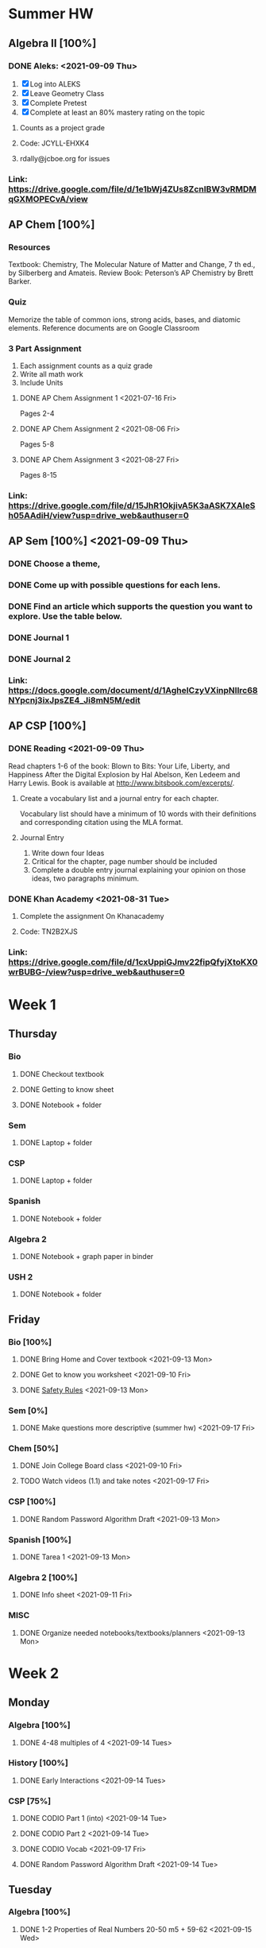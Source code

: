 * Summer HW
** Algebra II [100%]
*** DONE Aleks: <2021-09-09 Thu>
1. [X] Log into ALEKS
2. [X] Leave Geometry Class
3. [X] Complete Pretest
4. [X] Complete at least an 80% mastery rating on the topic
**** Counts as a project grade
**** Code: JCYLL-EHXK4
**** rdally@jcboe.org for issues
*** Link: https://drive.google.com/file/d/1e1bWj4ZUs8ZcnIBW3vRMDMqGXMOPECvA/view

** AP Chem [100%]
*** Resources
Textbook: Chemistry, The Molecular Nature of Matter and Change, 7 th ed., by Silberberg and Amateis.
Review Book: Peterson’s AP Chemistry by Brett Barker.
*** Quiz
Memorize the table of common ions, strong acids, bases, and diatomic elements. Reference documents are on Google Classroom
*** 3 Part Assignment
1. Each assignment counts as a quiz grade
2. Write all math work
3. Include Units
**** DONE AP Chem Assignment 1 <2021-07-16 Fri>
Pages 2-4
**** DONE AP Chem Assignment 2 <2021-08-06 Fri>
CLOSED: [2021-08-19 Thu 13:46]
Pages 5-8
**** DONE AP Chem Assignment 3 <2021-08-27 Fri>
Pages 8-15
*** Link: https://drive.google.com/file/d/15JhR1OkjivA5K3aASK7XAIeSh05AAdiH/view?usp=drive_web&authuser=0

** AP Sem [100%] <2021-09-09 Thu>
*** DONE Choose a theme,
*** DONE Come up with possible questions for each lens.
CLOSED: [2021-08-19 Thu 13:46]
*** DONE Find an article which supports the question you want to explore. Use the table below.
CLOSED: [2021-08-19 Thu 13:46]
*** DONE Journal 1
*** DONE Journal 2
*** Link: https://docs.google.com/document/d/1AgheICzyVXinpNIlrc68NYpcnj3ixJpsZE4_Ji8mN5M/edit

** AP CSP [100%]
*** DONE Reading <2021-09-09 Thu>
Read chapters 1-6 of the book: Blown to Bits: Your Life, Liberty, and Happiness After the Digital Explosion by Hal Abelson, Ken Ledeem and Harry Lewis.
Book is available at http://www.bitsbook.com/excerpts/.
**** Create a vocabulary list and a journal entry for each chapter.
Vocabulary list should have a minimum of 10 words with their definitions and corresponding citation using the MLA format.
**** Journal Entry
1. Write down four Ideas
2. Critical for the chapter, page number should be included
3. Complete a double entry journal explaining your opinion on those ideas, two paragraphs minimum.
*** DONE Khan Academy <2021-08-31 Tue>
CLOSED: [2021-08-07 Sat 15:35]
**** Complete the assignment On Khanacademy
**** Code: TN2B2XJS
*** Link: https://drive.google.com/file/d/1cxUppiGJmv22fipQfyjXtoKX0wrBUBG-/view?usp=drive_web&authuser=0

* Week 1
** Thursday
*** Bio
**** DONE Checkout textbook
CLOSED: [2021-09-09 Thu 17:26]
**** DONE Getting to know sheet
CLOSED: [2021-09-11 Sat 13:57]
**** DONE Notebook + folder
CLOSED: [2021-09-11 Sat 13:56]
*** Sem
**** DONE Laptop + folder
CLOSED: [2021-09-11 Sat 13:56]
*** CSP
**** DONE Laptop + folder
CLOSED: [2021-09-11 Sat 13:56]
*** Spanish
**** DONE Notebook + folder
CLOSED: [2021-09-11 Sat 13:56]
*** Algebra 2
**** DONE Notebook + graph paper in binder
CLOSED: [2021-09-11 Sat 13:57]
*** USH 2
**** DONE Notebook + folder

** Friday
*** Bio [100%]
**** DONE Bring Home and Cover textbook   <2021-09-13 Mon>
CLOSED: [2021-09-11 Sat 15:10]
**** DONE Get to know you worksheet <2021-09-10 Fri>
CLOSED: [2021-09-11 Sat 14:09]
**** DONE [[https://classroom.google.com/u/1/c/Mzg2ODE5MzE1NTE0/a/MzIwNjU4NjYyODE4/details][Safety Rules]] <2021-09-13 Mon>
CLOSED: [2021-09-12 Sun 23:03]
*** Sem [0%]
**** DONE Make questions more descriptive (summer hw) <2021-09-17 Fri>
*** Chem [50%]
**** DONE Join College Board class <2021-09-10 Fri>
CLOSED: [2021-09-11 Sat 14:09]
**** TODO Watch videos (1.1) and take notes <2021-09-17 Fri>
:LOGBOOK:
CLOCK: [2021-09-12 Sun 00:02]--[2021-09-12 Sun 00:27] =>  0:25
CLOCK: [2021-09-11 Sat 23:32]--[2021-09-11 Sat 23:57] =>  0:25
:END:
*** CSP [100%]
**** DONE Random Password Algorithm Draft  <2021-09-13 Mon>
CLOSED: [2021-09-11 Sat 14:09]
*** Spanish [100%]
**** DONE Tarea 1 <2021-09-13 Mon>
*** Algebra 2 [100%]
**** DONE Info sheet <2021-09-11 Fri>
CLOSED: [2021-09-11 Sat 14:09]
*** MISC
**** DONE Organize needed notebooks/textbooks/planners <2021-09-13 Mon>
CLOSED: [2021-09-13 Mon 11:41]
:LOGBOOK:
CLOCK: [2021-09-12 Sun 23:04]--[2021-09-12 Sun 23:29] =>  0:25
:END:

* Week 2
** Monday
*** Algebra [100%]
**** DONE 4-48 multiples of 4 <2021-09-14 Tues>
CLOSED: [2021-09-13 Mon 18:29]
:LOGBOOK:
[2021-09-13 Mon 18:12]--[2021-09-13 Mon 18:29] =>  0:17
:END:
*** History [100%]
**** DONE Early Interactions <2021-09-14 Tues>
:LOGBOOK:
CLOCK: [2021-09-13 Mon 19:06]--[2021-09-13 Mon 19:19] =>  0:13
:END:
*** CSP [75%]
**** DONE CODIO Part 1 (into) <2021-09-14 Tue>
CLOSED: [2021-09-13 Mon 18:29]
**** DONE CODIO Part 2 <2021-09-14 Tue>
CLOSED: [2021-09-13 Mon 18:29]
**** DONE CODIO Vocab <2021-09-17 Fri>
**** DONE Random Password Algorithm Draft <2021-09-14 Tue>
CLOSED: [2021-09-13 Mon 18:29]

** Tuesday
*** Algebra [100%]
**** DONE 1-2 Properties of Real Numbers 20-50 m5 + 59-62  <2021-09-15 Wed>
CLOSED: [2021-09-15 Wed 01:28]
*** Bio [50%]
**** DONE CH-1 Guided Notes  <2021-09-15 Wed>
CLOSED: [2021-09-15 Wed 01:28]
**** DONE Great Monarch Migration  <2021-09-16 Thu>
:LOGBOOK:
CLOCK: [2021-09-14 Tue 19:27]--[2021-09-14 Tue 19:52] =>  0:25
:END:
*** Spanish [100%]
**** DONE Tarea 2 <2021-09-15 Wed>
CLOSED: [2021-09-20 Mon 13:18]
*** History [100%]
**** DONE European Interactions <2021-09-15 Wed>
CLOSED: [2021-09-15 Wed 01:28]
*** Other
**** DONE Check Rutgers Summer Application (premed) <2021-09-19 Sun>
**** DONE Enroll in Assignments Classrooom <2021-09-14 Tue>
CLOSED: [2021-09-14 Tue 17:22]
**** TODO Check Chem Olympiad info <2021-09-14 Tue>

** Wednesday
*** Bio [100%]
**** DONE Safety Scavenger hunt
DEADLINE: <2021-09-15 Wed>
*** Spanish [100%]
**** DONE Tarea 3
CLOSED: [2021-09-20 Mon 13:18] DEADLINE: <2021-09-17 Fri>
*** Algebra [100%]
**** DONE 1-3  <2021-09-15 Wed>
CLOSED: [2021-09-19 Sun 18:18]
*** History [100%]
**** DONE Louisiana Purchase
CLOSED: [2021-09-15 Wed 14:56] DEADLINE: <2021-09-15 Wed>

* Week 3 
** Monday
*** Spanish [0%]
**** DONE Tarea 6,7
DEADLINE: <2021-09-21 Tue>
*** Algebra [0%]
**** DONE 1-4  pt1
DEADLINE: <2021-09-20 Mon>
**** DONE 1-4  pt2
DEADLINE: <2021-09-21 Tue>
**** DONE ALEKS Progress Test
DEADLINE: <2021-09-23 Thu>
*** History [0%]
**** DONE Manifest Destiny
DEADLINE: <2021-09-15 Wed>

** Friday 
*** Spanish [0%]
**** DONE Tarea 10
DEADLINE: <2021-09-27 Mon>
*** History [0%]
**** TODO Manifest Destiny (survival game)
DEADLINE: <2021-09-28 Tue>
*** Biology [0%]
**** TODO Scientific Method Practice 
DEADLINE: <2021-09-28 Tue>
**** TODO Graphing Skills
DEADLINE: <2021-09-28 Tue>
*** CSP [0%]
**** DONE CODIO Practice 
DEADLINE: <2021-09-28 Tue>

* Week 4 
** Monday
*** Algebra [0%]
**** TODO Test study
DEADLINE: <2021-09-28 Tue>
*** History [0%]
**** TODO Texas
DEADLINE: <2021-09-28 Tue>
*** Bio [0%]
**** TODO Graphing
DEADLINE: <2021-09-28 Tue>
*** Chem [0%]
**** TODO Notes on Lab Safety 
DEADLINE: <2021-09-28 Tue>
**** TODO Notes 
DEADLINE: <2021-09-28 Tue>


